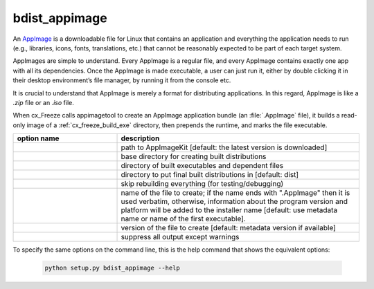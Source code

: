 bdist_appimage
==============

An `AppImage <https://docs.appimage.org/>`_ is a downloadable file for Linux
that contains an application and everything the application needs to run
(e.g., libraries, icons, fonts, translations, etc.) that cannot be reasonably
expected to be part of each target system.

AppImages are simple to understand. Every AppImage is a regular file, and every
AppImage contains exactly one app with all its dependencies. Once the AppImage
is made executable, a user can just run it, either by double clicking it in
their desktop environment’s file manager, by running it from the console etc.

It is crucial to understand that AppImage is merely a format for distributing
applications. In this regard, AppImage is like a `.zip` file or an `.iso` file.

When cx_Freeze calls appimagetool to create an AppImage application bundle
(an :file:`.AppImage` file), it builds a read-only image of a
:ref:`cx_freeze_build_exe` directory, then prepends the runtime, and marks the
file executable.

.. list-table::
   :header-rows: 1
   :widths: 240 560
   :width: 100%

   * - option name
     - description
   * - .. option:: appimagekit
     - path to AppImageKit [default: the latest version is downloaded]
   * - .. option:: bdist_base
     - base directory for creating built distributions
   * - .. option:: build_dir (-b)
     - directory of built executables and dependent files
   * - .. option:: dist_dir (-d)
     - directory to put final built distributions in [default: dist]
   * - .. option:: skip_build
     - skip rebuilding everything (for testing/debugging)
   * - .. option:: target_name
     - name of the file to create; if the name ends with ".AppImage"
       then it is used verbatim, otherwise, information about the
       program version and platform will be added to the installer
       name [default: use metadata name or name of the first executable].
   * - .. option:: target_version
     - version of the file to create [default: metadata version if available]
   * - .. option:: silent (-s)
     - suppress all output except warnings

.. versionadded:: 7.0


To specify the same options on the command line, this is the help command that
shows the equivalent options:

  .. code-block:: console

    python setup.py bdist_appimage --help

.. seealso::
  `AppImage | Linux apps that run anywhere <https://appimage.org/>`_

